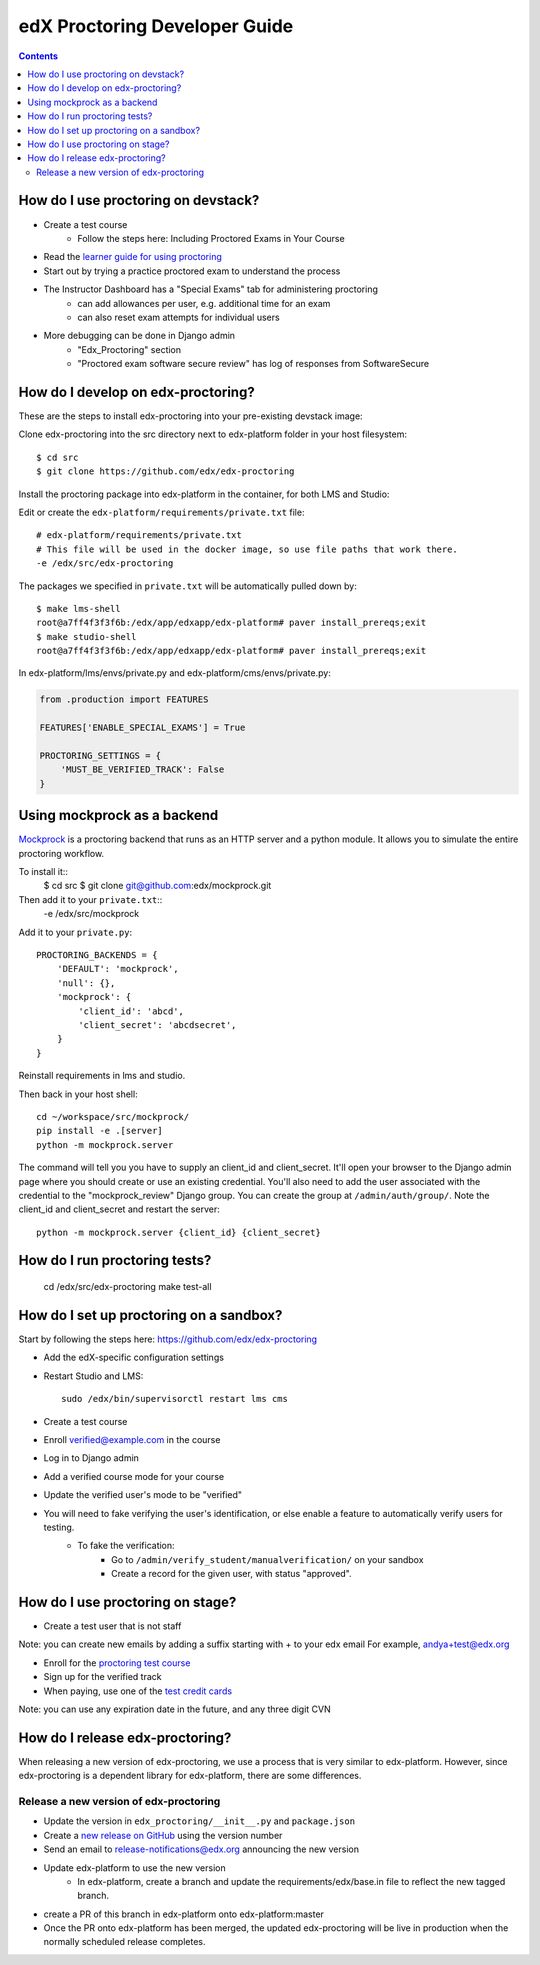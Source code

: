 edX Proctoring Developer Guide
==============================

.. contents::


How do I use proctoring on devstack?
^^^^^^^^^^^^^^^^^^^^^^^^^^^^^^^^^^^^
* Create a test course
    * Follow the steps here: Including Proctored Exams in Your Course
* Read the `learner guide for using proctoring <http://edx.readthedocs.io/projects/edx-guide-for-students/en/latest/completing_assignments/SFD_proctored_exams.html>`_
* Start out by trying a practice proctored exam to understand the process
* The Instructor Dashboard has a "Special Exams" tab for administering proctoring
    * can add allowances per user, e.g. additional time for an exam
    * can also reset exam attempts for individual users
* More debugging can be done in Django admin
    * "Edx_Proctoring" section
    * "Proctored exam software secure review" has log of responses from SoftwareSecure

How do I develop on edx-proctoring?
^^^^^^^^^^^^^^^^^^^^^^^^^^^^^^^^^^^

These are the steps to install edx-proctoring into your pre-existing devstack image:

Clone edx-proctoring into the src directory next to edx-platform folder in your host filesystem::

    $ cd src
    $ git clone https://github.com/edx/edx-proctoring

Install the proctoring package into edx-platform in the container, for both LMS and Studio:

Edit or create the ``edx-platform/requirements/private.txt`` file::

    # edx-platform/requirements/private.txt
    # This file will be used in the docker image, so use file paths that work there.
    -e /edx/src/edx-proctoring

The packages we specified in ``private.txt`` will be automatically pulled down by::

    $ make lms-shell
    root@a7ff4f3f3f6b:/edx/app/edxapp/edx-platform# paver install_prereqs;exit
    $ make studio-shell
    root@a7ff4f3f3f6b:/edx/app/edxapp/edx-platform# paver install_prereqs;exit

In edx-platform/lms/envs/private.py and edx-platform/cms/envs/private.py:

.. code-block:: python

    from .production import FEATURES
     
    FEATURES['ENABLE_SPECIAL_EXAMS'] = True

    PROCTORING_SETTINGS = {
        'MUST_BE_VERIFIED_TRACK': False
    }


Using mockprock as a backend
^^^^^^^^^^^^^^^^^^^^^^^^^^^^

`Mockprock <https://github.com/edx/mockprock>`_ is a proctoring backend that runs as an HTTP server and a python module. It allows you to simulate the entire proctoring workflow.

To install it::
    $ cd src
    $ git clone git@github.com:edx/mockprock.git

Then add it to your ``private.txt``::
    -e /edx/src/mockprock

Add it to your ``private.py``::

    PROCTORING_BACKENDS = {
        'DEFAULT': 'mockprock',
        'null': {},
        'mockprock': {
            'client_id': 'abcd',
            'client_secret': 'abcdsecret',
        }
    }

Reinstall requirements in lms and studio.

Then back in your host shell::

    cd ~/workspace/src/mockprock/
    pip install -e .[server]
    python -m mockprock.server

The command will tell you you have to supply an client_id and client_secret. It'll open your browser to the Django admin page where you should create or use an existing credential. You'll also need to add the user associated with the credential to the "mockprock_review" Django group. You can create the group at ``/admin/auth/group/``. Note the client_id and client_secret and restart the server::

    python -m mockprock.server {client_id} {client_secret}


How do I run proctoring tests?
^^^^^^^^^^^^^^^^^^^^^^^^^^^^^^

    cd /edx/src/edx-proctoring
    make test-all


How do I set up proctoring on a sandbox?
^^^^^^^^^^^^^^^^^^^^^^^^^^^^^^^^^^^^^^^^

Start by following the steps here: https://github.com/edx/edx-proctoring

* Add the edX-specific configuration settings
* Restart Studio and LMS::

    sudo /edx/bin/supervisorctl restart lms cms

* Create a test course

* Enroll verified@example.com in the course
* Log in to Django admin
* Add a verified course mode for your course
* Update the verified user's mode to be "verified"
* You will need to fake verifying the user's identification, or else enable a feature to automatically verify users for testing. 
    * To fake the verification:
        * Go to ``/admin/verify_student/manualverification/`` on your sandbox
        * Create a record for the given user, with status "approved".

How do I use proctoring on stage?
^^^^^^^^^^^^^^^^^^^^^^^^^^^^^^^^^

* Create a test user that is not staff

Note: you can create new emails by adding a suffix starting with + to your edx email
For example, andya+test@edx.org

* Enroll for the `proctoring test course <https://courses.stage.edx.org/courses/course-v1:Proctoring2+Proctoring2+Proctoring2/info>`_
* Sign up for the verified track
* When paying, use one of the `test credit cards <http://www.cybersource.com/developers/other_resources/quick_references/test_cc_numbers/>`_

Note: you can use any expiration date in the future, and any three digit CVN

How do I release edx-proctoring?
^^^^^^^^^^^^^^^^^^^^^^^^^^^^^^^^
When releasing a new version of edx-proctoring, we use a process that is very similar to edx-platform. However, since edx-proctoring is a dependent library for edx-platform, there are some differences.

Release a new version of edx-proctoring
----------------------------------------

* Update the version in ``edx_proctoring/__init__.py`` and ``package.json``
* Create a `new release on GitHub <https://github.com/edx/edx-proctoring/releases>`_ using the version number 
* Send an email to release-notifications@edx.org announcing the new version
* Update edx-platform to use the new version
    * In edx-platform, create a branch and update the requirements/edx/base.in file to reflect the new tagged branch. 
* create a PR of this branch in edx-platform onto edx-platform:master
* Once the PR onto edx-platform has been merged, the updated edx-proctoring will be live in production when the normally scheduled release completes.
